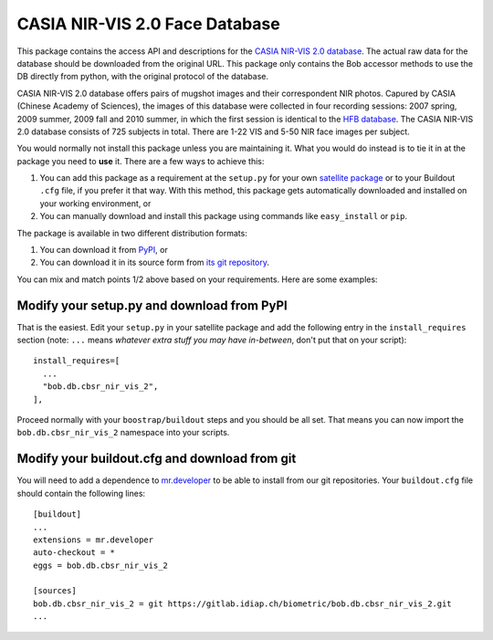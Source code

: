 .. vim: set fileencoding=utf-8 :
.. Tiago de Freitas Pereira <tiago.pereira@idiap.ch>
.. Thu Sep  4 11:35:05 CEST 2014

=================================
 CASIA NIR-VIS 2.0 Face Database
=================================

This package contains the access API and descriptions for the `CASIA NIR-VIS
2.0 database <http://www.cbsr.ia.ac.cn/english/NIR-VIS-2.0-Database.html>`_.
The actual raw data for the database should be downloaded from the original
URL. This package only contains the Bob accessor methods to use the DB
directly from python, with the original protocol of the database.

CASIA NIR-VIS 2.0 database offers pairs of mugshot images and their
correspondent NIR photos. Capured by CASIA (Chinese Academy of Sciences), the
images of this database were collected in four recording sessions: 2007 spring,
2009 summer, 2009 fall and 2010 summer, in which the first session is identical
to the `HFB database <http://www.cbsr.ia.ac.cn/english/HFB%20Databases.asp>`_.
The CASIA NIR-VIS 2.0 database consists of 725 subjects in total. There are
1-22 VIS and 5-50 NIR face images per subject.

You would normally not install this package unless you are maintaining it. What
you would do instead is to tie it in at the package you need to **use** it.
There are a few ways to achieve this:

1. You can add this package as a requirement at the ``setup.py`` for your own
   `satellite package
   <https://github.com/idiap/bob/wiki/Virtual-Work-Environments-with-Buildout>`_
   or to your Buildout ``.cfg`` file, if you prefer it that way. With this
   method, this package gets automatically downloaded and installed on your
   working environment, or

2. You can manually download and install this package using commands like
   ``easy_install`` or ``pip``.

The package is available in two different distribution formats:

1. You can download it from `PyPI <http://pypi.python.org/pypi>`_, or

2. You can download it in its source form from `its git repository
   <https://github.com/bioidiap/bob.db.cbsr_nir_vis_2>`_.

You can mix and match points 1/2 above based on your requirements. Here are
some examples:

Modify your setup.py and download from PyPI
===========================================

That is the easiest. Edit your ``setup.py`` in your satellite package and add
the following entry in the ``install_requires`` section (note: ``...`` means
`whatever extra stuff you may have in-between`, don't put that on your
script)::

    install_requires=[
      ...
      "bob.db.cbsr_nir_vis_2",
    ],

Proceed normally with your ``boostrap/buildout`` steps and you should be all
set. That means you can now import the ``bob.db.cbsr_nir_vis_2`` namespace into your scripts.

Modify your buildout.cfg and download from git
==============================================

You will need to add a dependence to `mr.developer
<http://pypi.python.org/pypi/mr.developer/>`_ to be able to install from our
git repositories. Your ``buildout.cfg`` file should contain the following
lines::

  [buildout]
  ...
  extensions = mr.developer
  auto-checkout = *
  eggs = bob.db.cbsr_nir_vis_2

  [sources]
  bob.db.cbsr_nir_vis_2 = git https://gitlab.idiap.ch/biometric/bob.db.cbsr_nir_vis_2.git
  ...
